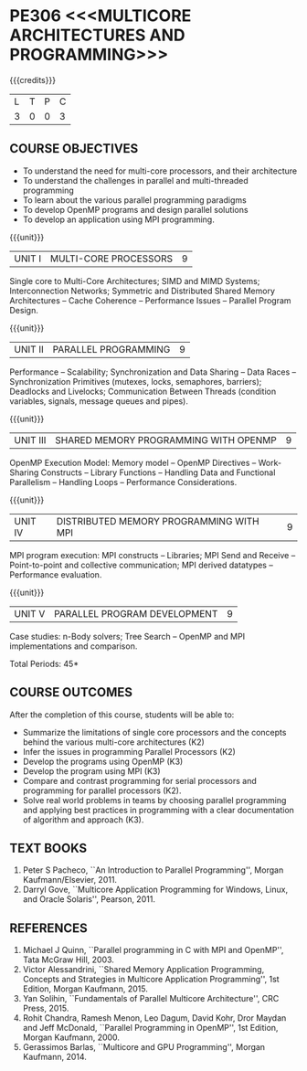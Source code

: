* PE306 <<<MULTICORE ARCHITECTURES AND PROGRAMMING>>>
:properties:
:author: Dr. D. Venkatavara Prasad and Ms.S.Angel Deborah 
:date: 6.03.2021 (COs mapping revised) / 29.03.2021(Changes highlighted)/ 19.07.2021(PSO updated)
:end:

#+startup: showall

{{{credits}}}
| L | T | P | C |
| 3 | 0 | 0 | 3 |

** R2021 CHANGES :noexport:
1. Same as R2018
2. COs and COs mapping are changed


** CO PO MAPPING :noexport:
#+NAME: co-po-mapping
|                |    | PO1 | PO2 | PO3 | PO4 | PO5 | PO6 | PO7 | PO8 | PO9 | PO10 | PO11 | PO12 | PSO1 | PSO2 | PSO3 |
|                |    |  K3 |  K4 |  K5 |  K5 |  K6 |   - |   - |   - |   - |    - |    - |    - |   K3 |   K3 |   K6 |
| CO1            | K3 |   2 |   3 |   0 |   0 |   0 |   0 |   0 |   0 |   0 |    0 |    0 |    0 |    1 |    1 |    0 |
| CO2            | K2 |   2 |   1 |   0 |   1 |   0 |   0 |   0 |   0 |   0 |    0 |    0 |    0 |    2 |    1 |    0 |
| CO3            | K3 |   2 |   3 |   2 |   2 |   0 |   0 |   0 |   0 |   0 |    0 |    0 |    0 |    3 |    1 |    1 |
| CO4            | K3 |   2 |   3 |   2 |   2 |   0 |   0 |   0 |   0 |   0 |    0 |    0 |    0 |    3 |    1 |    1 |
| CO5            | K2 |   2 |   3 |   3 |   2 |   0 |   0 |   0 |   0 |   0 |    0 |    0 |    0 |    3 |    1 |    0 |
| CO6            | K2 |   2 |   3 |   3 |   2 |   0 |   0 |   0 |   1 |   2 |    2 |    0 |    0 |    3 |    1 |    1 |
| Score          |    |  10 |   13|   7 |   7 |   0 |   0 |   0 |   1 |   2 |    2 |    0 |    0 |   12 |    5 |    3 |
| Course Mapping |    |  2  |   3 |   2 |   2 |   0 |   0 |   0 |   1 |   1 |    1 |    0 |    0 |   2  |    1 |    1 |



#+begin_comment
- 1. Almost the same as AU
- 2. No changes 
- 3. Few topics of First unit in PG subject "Multicore Architectures
  and GPU Computing" are matching which is essential for understanding
  the basics. The rest of the four units are different.  With respect
  to the PG Elective paper "Parallel Programming", the following
  observations are noticed:
  + Few topics in Unit 1 of both the subjects are matched.
  + Third unit of PE305-MULTICORE ARCHITECTURE AND PROGRAMMING is
    same as fourth unit of PE231-Parallel Programming of PG syllabus.
  + Fourth unit of PE305-MULTICORE ARCHITECTURE AND PROGRAMMING
    is same as second unit of PE231-Parallel Programming of PG
    syllabus.
- 4. Five Course outcomes specified and aligned with units
- 5. Not Applicable
#+end_comment

** COURSE OBJECTIVES
- To understand the need for multi-core processors, and their architecture
- To understand the challenges in parallel and multi-threaded programming 
- To learn about the various parallel programming paradigms
- To develop OpenMP programs and design parallel solutions 
- To develop an application using MPI programming.

{{{unit}}}
|UNIT I | MULTI-CORE PROCESSORS | 9 |
Single core to Multi-Core Architectures; SIMD and MIMD Systems;
Interconnection Networks; Symmetric and Distributed Shared Memory
Architectures -- Cache Coherence -- Performance Issues – Parallel
Program Design.

{{{unit}}}
|UNIT II | PARALLEL PROGRAMMING | 9 |
Performance -- Scalability; Synchronization and Data Sharing -- Data
Races -- Synchronization Primitives (mutexes, locks, semaphores,
barriers); Deadlocks and Livelocks; Communication Between Threads
(condition variables, signals, message queues and pipes).

{{{unit}}}
|UNIT III | SHARED MEMORY PROGRAMMING WITH OPENMP | 9 |
OpenMP Execution Model: Memory model -- OpenMP Directives --
Work-Sharing Constructs -- Library Functions -- Handling Data and
Functional Parallelism -- Handling Loops -- Performance
Considerations.

{{{unit}}}
|UNIT IV | DISTRIBUTED MEMORY PROGRAMMING WITH MPI | 9 |
MPI program execution: MPI constructs -- Libraries; MPI Send and
Receive -- Point-to-point and collective communication; MPI derived
datatypes -- Performance evaluation.

{{{unit}}}
|UNIT V | PARALLEL PROGRAM DEVELOPMENT | 9 |
Case studies: n-Body solvers; Tree Search -- OpenMP and MPI
implementations and comparison.

\hfill *Total Periods: 45*

** COURSE OUTCOMES
After the completion of this course, students will be able to: 
- Summarize the limitations of single core processors and the concepts behind the
  various multi-core architectures (K2)
- Infer the issues in programming Parallel Processors (K2)
- Develop the programs using OpenMP (K3) 
- Develop the program using  MPI (K3)
- Compare and contrast programming for serial processors and
  programming for parallel processors (K2).
- Solve real world problems in teams by choosing parallel programming and  applying best practices in programming  with a clear documentation  of algorithm and approach (K3).
  
** TEXT BOOKS
1.  Peter S Pacheco, ``An Introduction to Parallel Programming'',
   Morgan Kaufmann/Elsevier, 2011.
2.  Darryl Gove, ``Multicore Application Programming for Windows,
   Linux, and Oracle Solaris'', Pearson, 2011.

** REFERENCES
1. Michael J Quinn, ``Parallel programming in C with MPI and OpenMP'',
   Tata McGraw Hill, 2003.
2. Victor Alessandrini, ``Shared Memory Application Programming,
   Concepts and Strategies in Multicore Application Programming'', 1st
   Edition, Morgan Kaufmann, 2015.
4. Yan Solihin, ``Fundamentals of Parallel Multicore Architecture'',
   CRC Press, 2015.
5. Rohit Chandra, Ramesh Menon, Leo Dagum, David Kohr, Dror Maydan and
   Jeff McDonald, ``Parallel Programming in OpenMP'', 1st Edition,
   Morgan Kaufmann, 2000.
7. Gerassimos Barlas, ``Multicore and GPU Programming'', Morgan
   Kaufmann, 2014.
